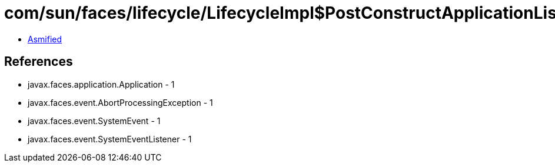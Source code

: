 = com/sun/faces/lifecycle/LifecycleImpl$PostConstructApplicationListener.class

 - link:LifecycleImpl$PostConstructApplicationListener-asmified.java[Asmified]

== References

 - javax.faces.application.Application - 1
 - javax.faces.event.AbortProcessingException - 1
 - javax.faces.event.SystemEvent - 1
 - javax.faces.event.SystemEventListener - 1
